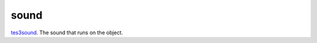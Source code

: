 sound
====================================================================================================

`tes3sound`_. The sound that runs on the object.

.. _`tes3sound`: ../../../lua/type/tes3sound.html
